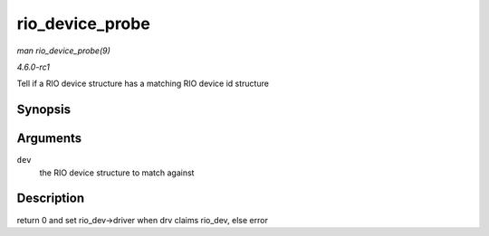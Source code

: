 
.. _API-rio-device-probe:

================
rio_device_probe
================

*man rio_device_probe(9)*

*4.6.0-rc1*

Tell if a RIO device structure has a matching RIO device id structure


Synopsis
========

.. c:function:: int rio_device_probe( struct device * dev )

Arguments
=========

``dev``
    the RIO device structure to match against


Description
===========

return 0 and set rio_dev->driver when drv claims rio_dev, else error
